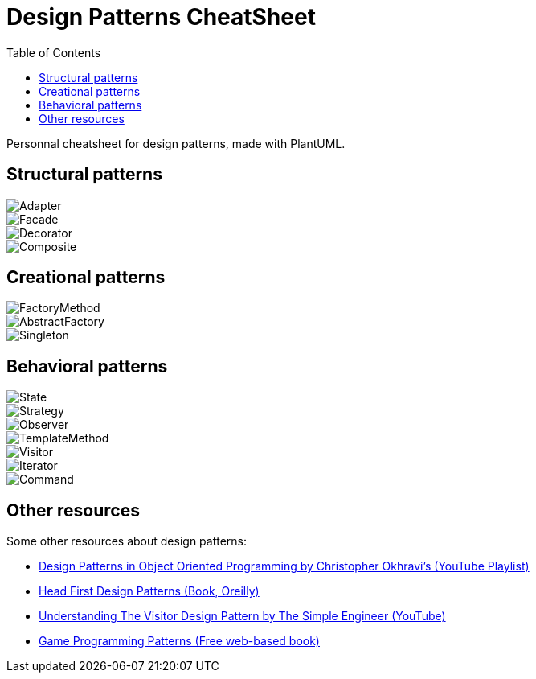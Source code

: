 = Design Patterns CheatSheet
:tags: informatique fiche-bristole design-patterns
:toc:

Personnal cheatsheet for design patterns, made with PlantUML.

== Structural patterns

image::image/Adapter.png[align="center"]

image::image/Facade.png[align="center"]

image::image/Decorator.png[align="center"]

image::image/Composite.png[align="center"]

== Creational patterns

image::image/FactoryMethod.png[align="center"]

image::image/AbstractFactory.png[align="center"]

image::image/Singleton.png[align="center"]

== Behavioral patterns

image::image/State.png[align="center"]

image::image/Strategy.png[align="center"]

image::image/Observer.png[align="center"]

image::image/TemplateMethod.png[align="center"]

image::image/Visitor.png[align="center"]

image::image/Iterator.png[align="center"]

image::image/Command.png[align="center"]

== Other resources

Some other resources about design patterns:

* link:https://www.youtube.com/playlist?list=PLrhzvIcii6GNjpARdnO4ueTUAVR9eMBpc[Design Patterns in Object Oriented Programming by Christopher Okhravi's (YouTube Playlist)]
* link:https://www.oreilly.com/library/view/head-first-design/0596007124/[Head First Design Patterns (Book, Oreilly)]
* link:https://www.youtube.com/watch?v=TeZqKnC2gvA[Understanding The Visitor Design Pattern by The Simple Engineer (YouTube)]
* link:https://gameprogrammingpatterns.com/contents.html[Game Programming Patterns (Free web-based book)]

